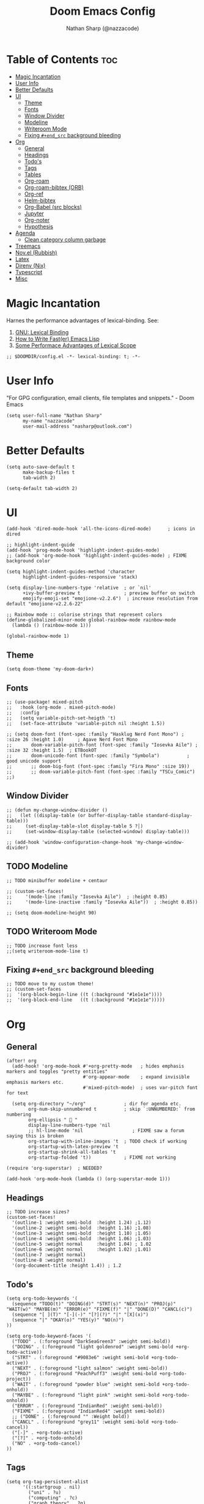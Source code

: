 #+title: Doom Emacs Config
#+author: Nathan Sharp (@nazzacode)
#+description: Nathan's (nazzacode's) Personal Doom Emacs config.
#+startup: num
#+options: toc:2
#+PROPERTY: header-args :results none :comments link

* Table of Contents :toc:
:PROPERTIES:
:UNNUMBERED:
:END:
-  [[#magic-incantation][Magic Incantation]]
- [[#user-info][User Info]]
- [[#better-defaults][Better Defaults]]
- [[#ui][UI]]
  - [[#theme][Theme]]
  - [[#fonts][Fonts]]
  - [[#window-divider][Window Divider]]
  - [[#modeline][Modeline]]
  - [[#writeroom-mode][Writeroom Mode]]
  - [[#fixing-end_src-background-bleeding][Fixing ~#+end_src~ background bleeding]]
- [[#org][Org]]
  - [[#general][General]]
  - [[#headings][Headings]]
  - [[#todos][Todo's]]
  - [[#tags][Tags]]
  - [[#tables][Tables]]
  - [[#org-roam][Org-roam]]
  - [[#org-roam-bibtex-orb][Org-roam-bibtex (ORB)]]
  - [[#org-ref][Org-ref]]
  - [[#helm-bibtex][Helm-bibtex]]
  - [[#org-babel-src-blocks][Org-Babel (src blocks)]]
  -  [[#jupyter][Jupyter]]
  - [[#org-noter][Org-noter]]
  - [[#hypothesis][Hypothesis]]
- [[#agenda][Agenda]]
  - [[#clean-category-column-garbage][Clean category column garbage]]
- [[#treemacs][Treemacs]]
- [[#novel-rubbish][Nov.el (Rubbish)]]
- [[#latex][Latex]]
- [[#direnv-nix][Direnv (Nix)]]
- [[#typescript][Typescript]]
- [[#misc][Misc]]

*  Magic Incantation
Harnes the performance advantages of lexical-binding. See:
  1. [[https://www.gnu.org/software/emacs/manual/html_node/elisp/Lexical-Binding.html][GNU: Lexical Binding]]
  2. [[https://nullprogram.com/blog/2017/01/30/][How to Write Fast(er) Emacs Lisp]]
  3. [[https://nullprogram.com/blog/2016/12/22/][Some Performace Advantages of Lexical Scope]]

#+BEGIN_SRC elisp
;; $DOOMDIR/config.el -*- lexical-binding: t; -*-
#+END_SRC

* User Info
"For GPG configuration, email clients, file templates and snippets." - Doom Emacs
#+BEGIN_SRC elisp
(setq user-full-name "Nathan Sharp"
      my-name "nazzacode"
      user-mail-address "nasharp@outlook.com")
#+END_SRC

* Better Defaults
#+begin_src elisp
(setq auto-save-default t
      make-backup-files t
      tab-width 2)

(setq-default tab-width 2)
#+end_src

* UI
#+begin_src elisp
(add-hook 'dired-mode-hook 'all-the-icons-dired-mode)      ; icons in dired

;; highlight-indent-guide
(add-hook 'prog-mode-hook 'highlight-indent-guides-mode)
;; (add-hook 'org-mode-hook 'highlight-indent-guides-mode) ; FIXME background color

(setq highlight-indent-guides-method 'character
      highlight-indent-guides-responsive 'stack)

(setq display-line-numbers-type 'relative  ; or `nil'
      +ivy-buffer-preview t                ; preview buffer on switch
      emojify-emoji-set "emojione-v2.2.6")  ; increase resolution from default "emojione-v2.2.6-22"

;; Rainbow mode :: colorise strings that represent colors
(define-globalized-minor-mode global-rainbow-mode rainbow-mode
  (lambda () (rainbow-mode 1)))

(global-rainbow-mode 1)
#+end_src
** Theme
#+BEGIN_SRC elisp
(setq doom-theme 'my-doom-dark+)
#+END_SRC

** Fonts

#+BEGIN_SRC elisp
;; (use-package! mixed-pitch
;;   :hook (org-mode . mixed-pitch-mode)
;;   :config
;;   (setq variable-pitch-set-heigth 't)
;;   (set-face-attribute 'variable-pitch nil :height 1.5))

;; (setq doom-font (font-spec :family "Hasklug Nerd Font Mono") ;  :size 26 :height 1.0)     ; Agave Nerd Font Mono
;;       doom-variable-pitch-font (font-spec :family "Iosevka Aile") ; :size 32 :height 1.5)  ; ETBookOT
;;       doom-unicode-font (font-spec :family "Symbola")          ; good unicode support
;;       ;; doom-big-font (font-spec :family "Fira Mono" :size 19))
;;       ;; doom-variable-pitch-font (font-spec :family "TSCu_Comic")
;;)
#+END_SRC
** Window Divider
#+begin_src elisp
;; (defun my-change-window-divider ()
;;   (let ((display-table (or buffer-display-table standard-display-table)))
;;     (set-display-table-slot display-table 5 ?│)
;;     (set-window-display-table (selected-window) display-table)))

;; (add-hook 'window-configuration-change-hook 'my-change-window-divider)
#+end_src

** TODO Modeline
#+begin_src elisp
;; TODO minibuffer modeline + centaur

;; (custom-set-faces!
;;     '(mode-line :family "Iosevka Aile")  ; :height 0.85)
;;     '(mode-line-inactive :family "Iosevka Aile"))  ; :height 0.85))

;; (setq doom-modeline-height 90)
#+end_src

** TODO Writeroom Mode
#+begin_src elisp
;; TODO increase font less
;;(setq writeroom-mode-line t)
#+end_src
** Fixing ~#+end_src~ background bleeding
#+begin_src elisp
;; TODO move to my custom theme!
;; (custom-set-faces
;;  '(org-block-begin-line ((t (:background "#1e1e1e"))))
;;  '(org-block-end-line   ((t (:background "#1e1e1e")))))
#+end_src

* Org
** General
#+begin_src elisp
(after! org
  (add-hook! 'org-mode-hook #'+org-pretty-mode   ; hides emphasis markers and toggles "pretty entities"
                            #'org-appear-mode    ; expand invisible emphasis markers etc.
                            #'mixed-pitch-mode)  ; uses var-pitch font for text

  (setq org-directory "~/org"              ; dir for agenda etc.
        org-num-skip-unnumbered t          ; skip `:UNNUMBERED:` from numbering
        org-ellipsis "  "
        display-line-numbers-type 'nil
        ;; hl-line-mode 'nil                  ; FIXME saw a forum saying this is broken
        org-startup-with-inline-images 't  ; TODO check if working
        org-startup-with-latex-preview 't
        org-startup-shrink-all-tables 't
        org-startup-folded 't))            ; FIXME not working

(require 'org-superstar)  ; NEEDED?

(add-hook 'org-mode-hook (lambda () (org-superstar-mode 1)))
#+end_src
** Headings
#+begin_src elisp
;; TODO increase sizes?
(custom-set-faces!
  '(outline-1 :weight semi-bold  :height 1.24) ;1.12)
  '(outline-2 :weight semi-bold  :height 1.16) ;1.08)
  '(outline-3 :weight semi-bold  :height 1.10) ;1.05)
  '(outline-4 :weight semi-bold  :height 1.06) ;1.03)
  '(outline-5 :weight normal     :height 1.04) ; 1.02
  '(outline-6 :weight normal     :height 1.02) ;1.01)
  '(outline-7 :weight normal)
  '(outline-8 :weight normal)
  '(org-document-title :height 1.4)) ; 1.2
#+end_src

** Todo's
#+begin_src elisp
(setq org-todo-keywords '(
  (sequence "TODO(t)" "DOING(d)" "STRT(s)" "NEXT(n)" "PROJ(p)" "WAIT(w)" "MAYBE(m)" "ERROR(e)" "FIXME(f)" "|" "DONE(D)" "CANCL(c)")
  (sequence "[ ](T)" "[-](-)" "[?](?)" "|" "[X](x)")
  (sequence "|" "OKAY(o)" "YES(y)" "NO(n)")
))

(setq org-todo-keyword-faces '(
  ("TODO" . (:foreground "DarkSeaGreen3" :weight semi-bold))
  ("DOING" . (:foreground "light goldenrod" :weight semi-bold +org-todo-active))
  ("STRT" . (:foreground "#9083e6" :weight semi-bold +org-todo-active))
  ("NEXT" . (:foreground "light salmon" :weight semi-bold))
  ("PROJ" . (:foreground "PeachPuff3" :weight semi-bold +org-todo-project))
  ("WAIT" . (:foreground "powder blue" :weight semi-bold +org-todo-onhold))
  ("MAYBE" . (:foreground "light pink" :weight semi-bold +org-todo-onhold))
  ("ERROR" . (:foreground "IndianRed" :weight semi-bold))
  ("FIXME" . (:foreground "IndianRed4" :weight semi-bold))
  ;; ("DONE" . (:foreground "" :Weight bold))
  ("CANCL" . (:foreground "grey11" :weight semi-bold +org-todo-cancel))
  ("[-]" . +org-todo-active)
  ("[?]" . +org-todo-onhold)
  ("NO" . +org-todo-cancel)
))
#+end_src

** Tags
#+begin_src elisp
(setq org-tag-persistent-alist
      '((:startgroup . nil)
        ("uni" . ?u)
        ("computing" . ?c)
        ("graph_theory" . ?g)
        ("math" . ?m)
        ("philosophy" . ?p)
        ("phychology" . ?P)
        ("research" . ?r)
        ("my" . ?m)
        ("money" . ?M)
        (:endgroup . nil)
        ("noexport" . ?x)
))

#+end_src

** Tables
#+begin_src elisp
(add-hook 'org-mode-hook #'valign-mode)
(setq valign-fancy-bar 'non-nil)
#+end_src

** Org-roam
See: [[https://www.orgroam.com/manual.html][org-roam manual]]
#+begin_src elisp
;; (add-hook 'after-init-hook 'org-roam-setup)   ; FIXME start on start-up BREAKING CONFIG ON REDOWNLOAD
(setq org-roam-directory "~/org/roam"       ; set org-roam dir
      +org-roam-open-buffer-on-find-file nil
)
#+end_src
*** Org Roam Capture Templates
#+begin_src elisp
(setq org-roam-capture-templates

;; Default
  `(("d" "default" plain "%?"
    :if-new (file+head "%<%Y%m%d%H%M%S>-${slug}.org"

"#+title: ${title}
,#+filetags:\n")

    :unnarrowed t)

;; Code Challange
  ("c" "Code Challange" plain "%?"
    :if-new (file+head "CodeChallanges/%<%Y%m%d%H%M%S>-${slug}.org"

":PROPERTIES:
:Source:
:Difficulty:
:Rating:
:END:
,#+title: ${title}
,#+filetags: :code-challange:

\n* Question
\n** Example
~Input: ~
~Output: ~

\n* TODO Solution
\n* Testing
\n* Runtime Analysis")

    :unnarrowed t)

;; Debug/Troubleshoot
  ("D" "Debug/Error/Fix-me" plain "%?"
    :if-new (file+head "%<%Y%m%d%H%M%S>-${slug}.org"

"#+title: ${title}
,#+filetags: :debug:

\n* Problem
\n* TODO Solution")

    :unnarrowed t)

;; Cheatsheet
  ("C" "cheatsheet" plain "%?"
    :if-new (file+head "cheatsheets/%<%Y%m%d%H%M%S>-${slug}.org"

"#+title: ${title}
,#+filetags: :cheatsheat:\n

| Command | Description |
|---------+-------------|
|         |             |")

    :unnarrowed t)

;; Todo (Kanban)
  ("t" "Todo/Kanban" plain "%?"
    :if-new (file+head "%<%Y%m%d%H%M%S>-${slug}.org"

"#+title: ${title}
,#+filetags: :todo:
,#+startup: show2levels

\n* Doing
\n* Todo
\n* Done")

    :unnarrowed t)
  )
)
#+end_src
*** org-roam-ui
#+begin_src elisp
(use-package! websocket
    :after org-roam)

(use-package! org-roam-ui
    :after org-roam ;; or :after org
;;         normally we'd recommend hooking orui after org-roam, but since org-roam does not have
;;         a hookable mode anymore, you're advised to pick something yourself
;;         if you don't care about startup time, use
    ;; :hook (after-init . org-roam-ui-mode)
    :config
    (setq org-roam-ui-sync-theme t
          org-roam-ui-follow t
          org-roam-ui-update-on-save t
          org-roam-ui-open-on-start t))
#+end_src

*** Hiding the Properties Drawer
#+begin_src elisp
;; Funtion to hide/unhide the properties drawer
(defun org-hide-properties ()
  "Hide all org-mode headline property drawers in buffer. Could be slow if it has a lot of overlays."
  (interactive)
  (save-excursion
    (goto-char (point-min))
    (while (re-search-forward
            "^ *:properties:\n\\( *:.+?:.*\n\\)+ *:end:\n" nil t)
      (let ((ov_this (make-overlay (match-beginning 0) (match-end 0))))
        (overlay-put ov_this 'display "")
        (overlay-put ov_this 'hidden-prop-drawer t))))
  (put 'org-toggle-properties-hide-state 'state 'hidden))

(defun org-show-properties ()
  "Show all org-mode property drawers hidden by org-hide-properties."
  (interactive)
  (remove-overlays (point-min) (point-max) 'hidden-prop-drawer t)
  (put 'org-toggle-properties-hide-state 'state 'shown))

(defun org-toggle-properties ()
  "Toggle visibility of property drawers."
  (interactive)
  (if (eq (get 'org-toggle-properties-hide-state 'state) 'hidden)
      (org-show-properties)
    (org-hide-properties)))
#+end_src
** TODO Org-roam-bibtex (ORB)
#+begin_src elisp
(use-package! org-roam-bibtex
  :after (org-roam)
  :hook (org-roam-mode . org-roam-bibtex-mode)
  :config
  (require 'org-ref)) ; optional: if Org Ref is not loaded anywhere else, load it here

;;   (setq orb-preformat-keywords
;;       '("citekey" "title" "url" "author-or-editor" "keywords" "file")
;;       orb-process-file-keyword t
;;       orb-file-field-extensions '("pdf"))
;;   ;; (setq orb-preformat-keywords
;;   ;; '("=key=" "title" "url" "file" "author-or-editor" "keywords"))
;;   (setq orb-templates
;;     '(("r" "ref" plain (function org-roam-fapture--get-point)
;;      ""
;;      :file-name "${slug}"
;;      :head "#+TITLE: ${citekey}: ${title}\n#+roam_key: ${ref}\n#+roam_tags:

;; - keywords :: ${keywords}

;; \n* ${title}
;; :PROPERTIES:
;; :Custom_ID: ${citekey}
;; :URL: ${url}
;; :AUTHOR: ${author-or-editor}
;; :NOTER_DOCUMENT: ${file}
;; :NOTER_PAGE:
;; :END:"
;;      :unnarrowed t))))
#+end_src

** Org-ref
#+begin_src emacs-lisp
;; FIXME startup error
(require 'doi-utils)

(setq reftex-default-bibliography '("~/org/roam/bibliography.bib"))

;; see org-ref for use of these variables
(setq org-ref-default-bibliography '("~/org/roam/PDFs/bibliography.bib")
      org-ref-bibliography-notes "~/org/roam/PDFs"   ; TODO not in use
      org-ref-pdf-directory "~/org/roam/PDFs/"       ; academic papers
      org-ref-completion-library 'org-ref-ivy-cite
      org-ref-get-pdf-filename-function 'org-ref-get-pdf-filename-helm-bibtex
      org-ref-bibliography-notes "~/org/roam/PDFs"
      org-ref-notes-directory "~/org/roam/PDFs"
      org-ref-notes-function 'orb-edit-notes)
#+end_src

** Helm-bibtex
#+begin_src emacs-lisp
(after! org
    (setq bibtex-completion-bibliography "~/org/roam/PDFs/bibliography.bib"
          bibtex-completion-library-path "~/org/roam/PDFs/"
          bibtex-completion-notes-path "~/org/roam/PDFs"))
#+end_src

** Org-Babel (src blocks)
#+begin_src elisp
;; typescript
(org-babel-do-load-languages
  'org-babel-load-languages
    '((typescript . t)
      (nix . t)
      (python . t)
      ;; (sh . t)
      ;; (js . t)
      (jupyter . t)))

(defun org-babel-execute:typescript (body params)
  (let ((org-babel-js-cmd "npx ts-node < "))
    (org-babel-execute:js body params)))

;; (defalias 'org-babel-execute:ts 'org-babel-execute:typescript) ; FIXME
#+end_src
**  Jupyter
#+begin_src elisp
; this seems to add syntax-highlighting to jupyter-python and jupyter-typescript blocks
(after! org-src
  (dolist (lang '(python typescript jupyter))
  (cl-pushnew (cons (format "jupyter-%s" lang) lang)
                org-src-lang-modes :key #'car))

  ;;(org-babel-jupyter-override-src-block "python") ;; alias all python to jupyter-python
  ;;(org-babel-jupyter-override-src-block "typescript") ;; alias all python to jupyter-python
 )

;; TypeScript
(setq org-babel-default-header-args:jupyter-typescript '(
  (:session . "ts")
  (:kernel . "tslab")))

;; ;; Python
;; (setq org-babel-default-header-args:jupyter-python '(
;;    (:session . "py")
;;    (:kernel . "python")))
#+end_src
** Org-noter
#+begin_src elisp
(use-package org-noter
  :after (:any org pdf-view)
  :config
  (setq org-noter-always-create-frame nil))  ; stop opening frames
#+end_src
** Hypothesis
#+begin_src elisp
(setq hypothesis-username "nazzacode"
      hypothesis-token "6879-DJYjeV3gat2emzWKlSGkQu20tQTvQK3s7xVSepSdjfA")
#+end_src

* Agenda
** Clean category column garbage
#+begin_src elisp
(setq org-agenda-prefix-format
      '((agenda . " %i %-12(vulpea-agenda-category)%?-12t% s")
        (todo . " %i %-12(vulpea-agenda-category) ")
        (tags . " %i %-12(vulpea-agenda-category) ")
        (search . " %i %-12(vaulpea-agenda-category) ")))

(defun vulpea-agenda-category ()
  "Get category of item at point for agenda.

Category is defined by one of the following items:

- CATEGORY property
- TITLE keyword
- TITLE property
- filename without directory and extension

Usage example:

  (setq org-agenda-prefix-format
        '((agenda . \" %(vulpea-agenda-category) %?-12t %12s\")))

Refer to `org-agenda-prefix-format' for more information."
  (let* ((file-name (when buffer-file-name
                      (file-name-sans-extension
                       (file-name-nondirectory buffer-file-name))))
         (title (vulpea-buffer-prop-get "title"))
         (category (org-get-category)))
    (or (if (and
             title
             (string-equal category file-name))
            title
          category)
        "")))

(defun vulpea-buffer-prop-get (name)
  "Get a buffer property called NAME as a string."
  (org-with-point-at 1
    (when (re-search-forward (concat "^#\\+" name ": \\(.*\\)")
                             (point-max) t)
      (buffer-substring-no-properties
       (match-beginning 1)
       (match-end 1)))))
#+end_src

* Treemacs
;; (after! treemacs
;;   (setq doom-themes-treemacs-enable-variable-pitch nil)) ; TODO try '

* Nov.el (Rubbish)
* DONE Latex
#+begin_src elisp
;; FIXME Latex fragments in org mode
(setq org-format-latex-options
  (list
;;        :foreground 'default  ;;auto
        ;; :background 'auto
        :scale 3.0              ;; bigger latex fragment
        ;; :html-foreground "Black"
        ;; :html-background "Transparent"
        ;; :html-scale 1.0
        :matchers '("begin" "$1" "$" "$$" "\\(" "\\[")))
#+end_src

* Direnv (Nix)
#+begin_src elisp
(use-package direnv
 :config
 (direnv-mode))
#+end_src

* Typescript
#+begin_src elisp

(defun setup-tide-mode ()
  (interactive)
  (tide-setup)
  (flycheck-mode +1)
  (setq flycheck-check-syntax-automatically '(save mode-enabled))
  (eldoc-mode +1)
  (tide-hl-identifier-mode +1)
  ;; company is an optional dependency. You have to
  ;; install it separately via package-install
  ;; `M-x package-install [ret] company`
  (company-mode +1))

;; aligns annotation to the right hand side
(setq company-tooltip-align-annotations t)

;; formats the buffer before saving
(add-hook 'before-save-hook 'tide-format-before-save)

(add-hook 'typescript-mode-hook #'setup-tide-mode)


(setq tide-completion-detailed t)
#+end_src

* Misc
#+BEGIN_SRC elisp
(setq lisp-indent-offset 2)
#+END_SRC
